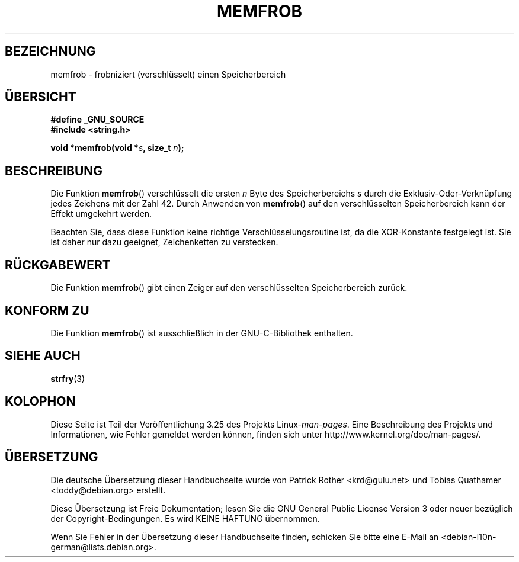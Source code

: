 .\" Copyright 1993 David Metcalfe (david@prism.demon.co.uk)
.\"
.\" Permission is granted to make and distribute verbatim copies of this
.\" manual provided the copyright notice and this permission notice are
.\" preserved on all copies.
.\"
.\" Permission is granted to copy and distribute modified versions of this
.\" manual under the conditions for verbatim copying, provided that the
.\" entire resulting derived work is distributed under the terms of a
.\" permission notice identical to this one.
.\"
.\" Since the Linux kernel and libraries are constantly changing, this
.\" manual page may be incorrect or out-of-date.  The author(s) assume no
.\" responsibility for errors or omissions, or for damages resulting from
.\" the use of the information contained herein.  The author(s) may not
.\" have taken the same level of care in the production of this manual,
.\" which is licensed free of charge, as they might when working
.\" professionally.
.\"
.\" Formatted or processed versions of this manual, if unaccompanied by
.\" the source, must acknowledge the copyright and authors of this work.
.\"
.\" References consulted:
.\"     Linux libc source code
.\"     Lewine's _POSIX Programmer's Guide_ (O'Reilly & Associates, 1991)
.\"     386BSD man pages
.\" Modified Sat Jul 24 18:54:45 1993 by Rik Faith (faith@cs.unc.edu)
.\"*******************************************************************
.\"
.\" This file was generated with po4a. Translate the source file.
.\"
.\"*******************************************************************
.TH MEMFROB 3 "26. Juli 2007" GNU Linux\-Programmierhandbuch
.SH BEZEICHNUNG
memfrob \- frobniziert (verschlüsselt) einen Speicherbereich
.SH ÜBERSICHT
.nf
\fB#define _GNU_SOURCE\fP
\fB#include <string.h>\fP
.sp
\fBvoid *memfrob(void *\fP\fIs\fP\fB, size_t \fP\fIn\fP\fB);\fP
.fi
.SH BESCHREIBUNG
Die Funktion \fBmemfrob\fP() verschlüsselt die ersten \fIn\fP Byte des
Speicherbereichs \fIs\fP durch die Exklusiv\-Oder\-Verknüpfung jedes Zeichens mit
der Zahl 42. Durch Anwenden von \fBmemfrob\fP() auf den verschlüsselten
Speicherbereich kann der Effekt umgekehrt werden.
.PP
Beachten Sie, dass diese Funktion keine richtige Verschlüsselungsroutine
ist, da die XOR\-Konstante festgelegt ist. Sie ist daher nur dazu geeignet,
Zeichenketten zu verstecken.
.SH RÜCKGABEWERT
Die Funktion \fBmemfrob\fP() gibt einen Zeiger auf den verschlüsselten
Speicherbereich zurück.
.SH "KONFORM ZU"
Die Funktion \fBmemfrob\fP() ist ausschließlich in der GNU\-C\-Bibliothek
enthalten.
.SH "SIEHE AUCH"
\fBstrfry\fP(3)
.SH KOLOPHON
Diese Seite ist Teil der Veröffentlichung 3.25 des Projekts
Linux\-\fIman\-pages\fP. Eine Beschreibung des Projekts und Informationen, wie
Fehler gemeldet werden können, finden sich unter
http://www.kernel.org/doc/man\-pages/.

.SH ÜBERSETZUNG
Die deutsche Übersetzung dieser Handbuchseite wurde von
Patrick Rother <krd@gulu.net>
und
Tobias Quathamer <toddy@debian.org>
erstellt.

Diese Übersetzung ist Freie Dokumentation; lesen Sie die
GNU General Public License Version 3 oder neuer bezüglich der
Copyright-Bedingungen. Es wird KEINE HAFTUNG übernommen.

Wenn Sie Fehler in der Übersetzung dieser Handbuchseite finden,
schicken Sie bitte eine E-Mail an <debian-l10n-german@lists.debian.org>.
